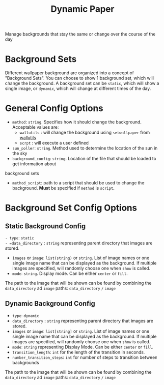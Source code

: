 #+title: Dynamic Paper

Manage backgrounds that stay the same or change over the course of the day

* Background Sets
Different wallpaper background are organized into a concept of "Background Sets". You can choose to
show 1 background set, which will change the background. A background set can be =static=, which will
show a single image, or =dynamic=, which will change at different times of the day.

* General Config Options
- =method=: ~string~. Specifies how it should change the background. Acceptable values are:
  + =wallutils= : will change the background using =setwallpaper= from [[https://github.com/xyproto/wallutils][wallutils]]
  + =scrpt= : will execute a user defined
- =sun_poller=: ~string~. Method used to determine the location of the sun in the sky
- =background_config=: ~string~. Location of the file that should be loaded to get information about
background sets
- =method_script=: path to a script that should be used to change the background. *Must* be specified if =method= is =script=.




* Background Set Config Options
**  Static Background Config
=- type=: =static
- =data_directory= : ~string~ representing parent directory that images are stored.
- =images= or =image=: ~list(string)~ or ~string~. List of image names or one single image name that can be
  displayed as the background. If multiple images are specified, will randomly choose one when =show= is called.
- =mode=: ~string~. Display mode. Can be either =center= or =fill=.

The path to the image that will be shown can be found by combining the =data_directory= ad =image= paths:
=data_directory= =/= =image=

** Dynamic Background Config
- =type=: =dynamic=
- =data_directory= : ~string~ representing parent directory that images are stored.
- =images= or =image=: ~list[string]~ or ~string~. List of image names or one single image name that can be
  displayed as the background. If multiple images are specified, will randomly choose one when =show= is called.
- =mode=: ~string~  representing Display Mode. Can be either =center= or =fill=.
- =transition_length=: ~int~ for the length of the transition in seconds.
- =number_transition_steps=: ~int~ for number of steps to transition between backgrounds

The path to the image that will be shown can be found by combining the =data_directory= ad =image= paths:
=data_directory= =/= =image=
